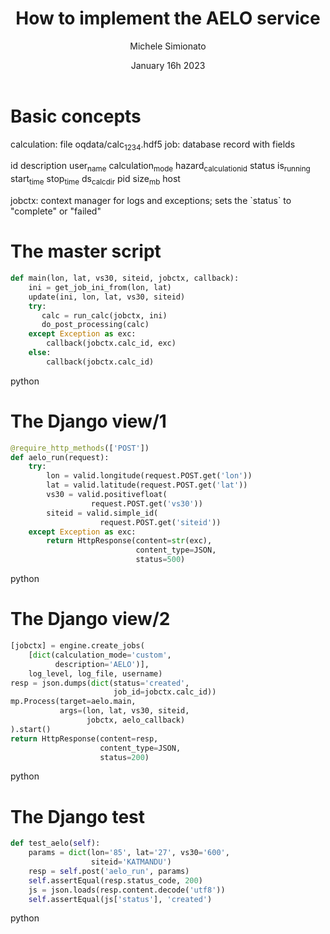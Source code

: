 #+title: How to implement the AELO service
#+author: Michele Simionato
#+date: January 16h 2023
#+epresent_frame_level: 1

* Basic concepts

calculation: file oqdata/calc_1234.hdf5
job: database record with fields

     id               description              user_name
     calculation_mode hazard_calculation_id    status
     is_running       start_time               stop_time
     ds_calc_dir      pid                      size_mb
     host

jobctx: context manager for logs and exceptions;
        sets the `status` to "complete" or "failed"
* The master script

#+begin_src python
def main(lon, lat, vs30, siteid, jobctx, callback):
    ini = get_job_ini_from(lon, lat)
    update(ini, lon, lat, vs30, siteid)
    try:
       calc = run_calc(jobctx, ini)
       do_post_processing(calc)
    except Exception as exc:
        callback(jobctx.calc_id, exc)
    else:
        callback(jobctx.calc_id)
#+end_src python

* The Django view/1

#+begin_src python
@require_http_methods(['POST'])
def aelo_run(request):
    try:
        lon = valid.longitude(request.POST.get('lon'))
        lat = valid.latitude(request.POST.get('lat'))
        vs30 = valid.positivefloat(
                  request.POST.get('vs30'))
        siteid = valid.simple_id(
                    request.POST.get('siteid'))
    except Exception as exc:
        return HttpResponse(content=str(exc),
                            content_type=JSON,
                            status=500)
#+end_src python

* The Django view/2

#+begin_src python
    [jobctx] = engine.create_jobs(
        [dict(calculation_mode='custom',
              description='AELO')],
        log_level, log_file, username)
    resp = json.dumps(dict(status='created',
                           job_id=jobctx.calc_id))
    mp.Process(target=aelo.main,
               args=(lon, lat, vs30, siteid,
                     jobctx, aelo_callback)
    ).start()
    return HttpResponse(content=resp,
                        content_type=JSON,
                        status=200)
#+end_src python

* The Django test

#+begin_src python
    def test_aelo(self):
        params = dict(lon='85', lat='27', vs30='600',
                      siteid='KATMANDU')
        resp = self.post('aelo_run', params)
        self.assertEqual(resp.status_code, 200)
        js = json.loads(resp.content.decode('utf8'))
        self.assertEqual(js['status'], 'created')
#+end_src python
